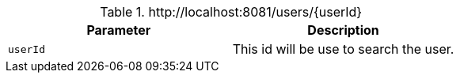 .+http://localhost:8081/users/{userId}+
|===
|Parameter|Description

|`+userId+`
|This id will be use to search the user.

|===